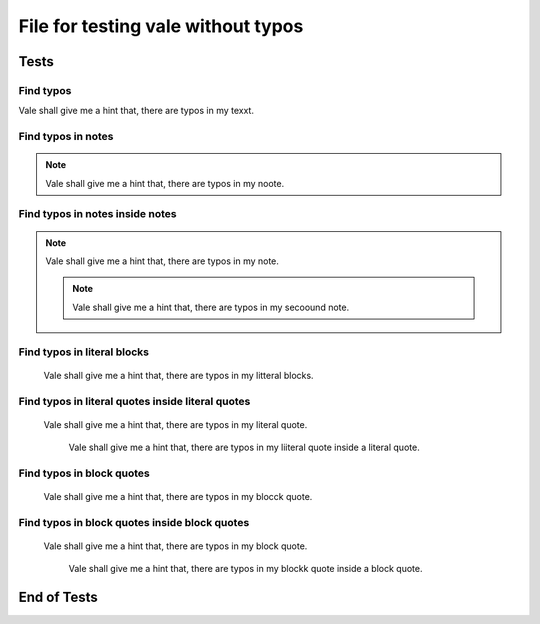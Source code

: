 File for testing vale without typos
###################################

Tests
=====

Find typos
----------

Vale shall give me a hint that, there are typos in my texxt.


Find typos in notes
-------------------

.. note::

   Vale shall give me a hint that, there are typos in my noote.


Find typos in notes inside notes
--------------------------------

.. note::

   Vale shall give me a hint that, there are typos in my note.

   .. note::

      Vale shall give me a hint that, there are typos in my secoound note.


Find typos in literal blocks
----------------------------

..

   Vale shall give me a hint that, there are typos in my litteral blocks.


Find typos in literal quotes inside literal quotes
--------------------------------------------------

..

   Vale shall give me a hint that, there are typos in my literal quote.

   ..

      Vale shall give me a hint that, there are typos in my liiteral quote inside a literal quote.


Find typos in block quotes
--------------------------

   Vale shall give me a hint that, there are typos in my blocck quote.


Find typos in block quotes inside block quotes
----------------------------------------------

   Vale shall give me a hint that, there are typos in my block quote.

      Vale shall give me a hint that, there are typos in my blockk quote inside a block quote.

End of Tests
============
